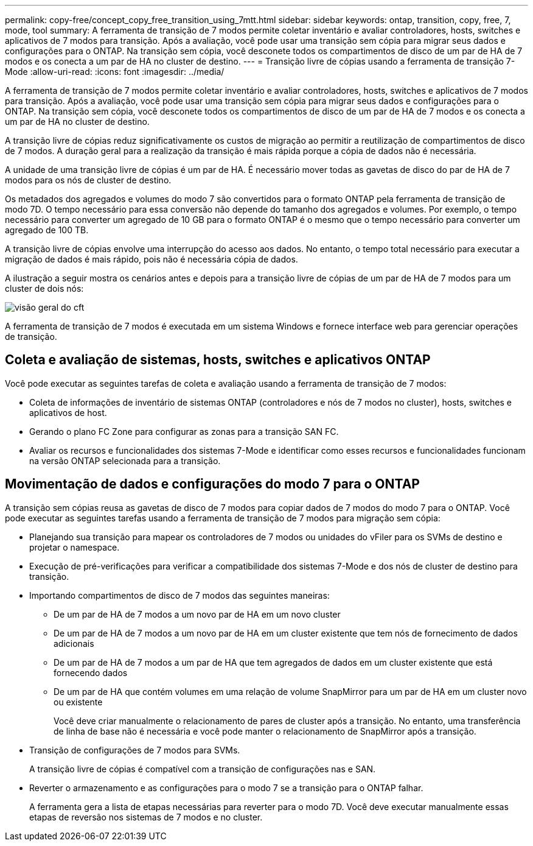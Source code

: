 ---
permalink: copy-free/concept_copy_free_transition_using_7mtt.html 
sidebar: sidebar 
keywords: ontap, transition, copy, free, 7, mode, tool 
summary: A ferramenta de transição de 7 modos permite coletar inventário e avaliar controladores, hosts, switches e aplicativos de 7 modos para transição. Após a avaliação, você pode usar uma transição sem cópia para migrar seus dados e configurações para o ONTAP. Na transição sem cópia, você desconete todos os compartimentos de disco de um par de HA de 7 modos e os conecta a um par de HA no cluster de destino. 
---
= Transição livre de cópias usando a ferramenta de transição 7-Mode
:allow-uri-read: 
:icons: font
:imagesdir: ../media/


[role="lead"]
A ferramenta de transição de 7 modos permite coletar inventário e avaliar controladores, hosts, switches e aplicativos de 7 modos para transição. Após a avaliação, você pode usar uma transição sem cópia para migrar seus dados e configurações para o ONTAP. Na transição sem cópia, você desconete todos os compartimentos de disco de um par de HA de 7 modos e os conecta a um par de HA no cluster de destino.

A transição livre de cópias reduz significativamente os custos de migração ao permitir a reutilização de compartimentos de disco de 7 modos. A duração geral para a realização da transição é mais rápida porque a cópia de dados não é necessária.

A unidade de uma transição livre de cópias é um par de HA. É necessário mover todas as gavetas de disco do par de HA de 7 modos para os nós de cluster de destino.

Os metadados dos agregados e volumes do modo 7 são convertidos para o formato ONTAP pela ferramenta de transição de modo 7D. O tempo necessário para essa conversão não depende do tamanho dos agregados e volumes. Por exemplo, o tempo necessário para converter um agregado de 10 GB para o formato ONTAP é o mesmo que o tempo necessário para converter um agregado de 100 TB.

A transição livre de cópias envolve uma interrupção do acesso aos dados. No entanto, o tempo total necessário para executar a migração de dados é mais rápido, pois não é necessária cópia de dados.

A ilustração a seguir mostra os cenários antes e depois para a transição livre de cópias de um par de HA de 7 modos para um cluster de dois nós:

image::../media/cft_overview.gif[visão geral do cft]

A ferramenta de transição de 7 modos é executada em um sistema Windows e fornece interface web para gerenciar operações de transição.



== Coleta e avaliação de sistemas, hosts, switches e aplicativos ONTAP

Você pode executar as seguintes tarefas de coleta e avaliação usando a ferramenta de transição de 7 modos:

* Coleta de informações de inventário de sistemas ONTAP (controladores e nós de 7 modos no cluster), hosts, switches e aplicativos de host.
* Gerando o plano FC Zone para configurar as zonas para a transição SAN FC.
* Avaliar os recursos e funcionalidades dos sistemas 7-Mode e identificar como esses recursos e funcionalidades funcionam na versão ONTAP selecionada para a transição.




== Movimentação de dados e configurações do modo 7 para o ONTAP

A transição sem cópias reusa as gavetas de disco de 7 modos para copiar dados de 7 modos do modo 7 para o ONTAP. Você pode executar as seguintes tarefas usando a ferramenta de transição de 7 modos para migração sem cópia:

* Planejando sua transição para mapear os controladores de 7 modos ou unidades do vFiler para os SVMs de destino e projetar o namespace.
* Execução de pré-verificações para verificar a compatibilidade dos sistemas 7-Mode e dos nós de cluster de destino para transição.
* Importando compartimentos de disco de 7 modos das seguintes maneiras:
+
** De um par de HA de 7 modos a um novo par de HA em um novo cluster
** De um par de HA de 7 modos a um novo par de HA em um cluster existente que tem nós de fornecimento de dados adicionais
** De um par de HA de 7 modos a um par de HA que tem agregados de dados em um cluster existente que está fornecendo dados
** De um par de HA que contém volumes em uma relação de volume SnapMirror para um par de HA em um cluster novo ou existente
+
Você deve criar manualmente o relacionamento de pares de cluster após a transição. No entanto, uma transferência de linha de base não é necessária e você pode manter o relacionamento de SnapMirror após a transição.



* Transição de configurações de 7 modos para SVMs.
+
A transição livre de cópias é compatível com a transição de configurações nas e SAN.

* Reverter o armazenamento e as configurações para o modo 7 se a transição para o ONTAP falhar.
+
A ferramenta gera a lista de etapas necessárias para reverter para o modo 7D. Você deve executar manualmente essas etapas de reversão nos sistemas de 7 modos e no cluster.


